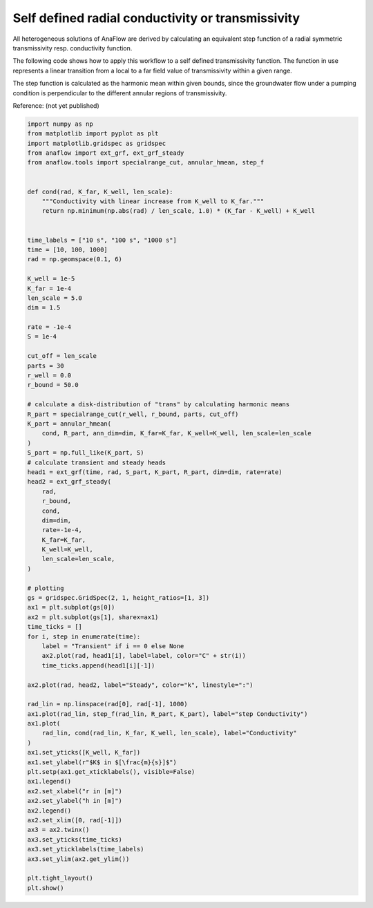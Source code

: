 
.. DO NOT EDIT.
.. THIS FILE WAS AUTOMATICALLY GENERATED BY SPHINX-GALLERY.
.. TO MAKE CHANGES, EDIT THE SOURCE PYTHON FILE:
.. "examples/13_self_defined_transmissivity.py"
.. LINE NUMBERS ARE GIVEN BELOW.

.. only:: html

    .. note::
        :class: sphx-glr-download-link-note

        Click :ref:`here <sphx_glr_download_examples_13_self_defined_transmissivity.py>`
        to download the full example code

.. rst-class:: sphx-glr-example-title

.. _sphx_glr_examples_13_self_defined_transmissivity.py:


Self defined radial conductivity or transmissivity
==================================================

All heterogeneous solutions of AnaFlow are derived by calculating an equivalent
step function of a radial symmetric transmissivity resp. conductivity function.

The following code shows how to apply this workflow to a self defined
transmissivity function. The function in use represents a linear transition
from a local to a far field value of transmissivity within a given range.

The step function is calculated as the harmonic mean within given bounds,
since the groundwater flow under a pumping condition is perpendicular to the
different annular regions of transmissivity.

Reference: (not yet published)

.. GENERATED FROM PYTHON SOURCE LINES 18-98



.. image:: /examples/images/sphx_glr_13_self_defined_transmissivity_001.png
    :alt: 13 self defined transmissivity
    :class: sphx-glr-single-img





.. code-block:: default

    import numpy as np
    from matplotlib import pyplot as plt
    import matplotlib.gridspec as gridspec
    from anaflow import ext_grf, ext_grf_steady
    from anaflow.tools import specialrange_cut, annular_hmean, step_f


    def cond(rad, K_far, K_well, len_scale):
        """Conductivity with linear increase from K_well to K_far."""
        return np.minimum(np.abs(rad) / len_scale, 1.0) * (K_far - K_well) + K_well


    time_labels = ["10 s", "100 s", "1000 s"]
    time = [10, 100, 1000]
    rad = np.geomspace(0.1, 6)

    K_well = 1e-5
    K_far = 1e-4
    len_scale = 5.0
    dim = 1.5

    rate = -1e-4
    S = 1e-4

    cut_off = len_scale
    parts = 30
    r_well = 0.0
    r_bound = 50.0

    # calculate a disk-distribution of "trans" by calculating harmonic means
    R_part = specialrange_cut(r_well, r_bound, parts, cut_off)
    K_part = annular_hmean(
        cond, R_part, ann_dim=dim, K_far=K_far, K_well=K_well, len_scale=len_scale
    )
    S_part = np.full_like(K_part, S)
    # calculate transient and steady heads
    head1 = ext_grf(time, rad, S_part, K_part, R_part, dim=dim, rate=rate)
    head2 = ext_grf_steady(
        rad,
        r_bound,
        cond,
        dim=dim,
        rate=-1e-4,
        K_far=K_far,
        K_well=K_well,
        len_scale=len_scale,
    )

    # plotting
    gs = gridspec.GridSpec(2, 1, height_ratios=[1, 3])
    ax1 = plt.subplot(gs[0])
    ax2 = plt.subplot(gs[1], sharex=ax1)
    time_ticks = []
    for i, step in enumerate(time):
        label = "Transient" if i == 0 else None
        ax2.plot(rad, head1[i], label=label, color="C" + str(i))
        time_ticks.append(head1[i][-1])

    ax2.plot(rad, head2, label="Steady", color="k", linestyle=":")

    rad_lin = np.linspace(rad[0], rad[-1], 1000)
    ax1.plot(rad_lin, step_f(rad_lin, R_part, K_part), label="step Conductivity")
    ax1.plot(
        rad_lin, cond(rad_lin, K_far, K_well, len_scale), label="Conductivity"
    )
    ax1.set_yticks([K_well, K_far])
    ax1.set_ylabel(r"$K$ in $[\frac{m}{s}]$")
    plt.setp(ax1.get_xticklabels(), visible=False)
    ax1.legend()
    ax2.set_xlabel("r in [m]")
    ax2.set_ylabel("h in [m]")
    ax2.legend()
    ax2.set_xlim([0, rad[-1]])
    ax3 = ax2.twinx()
    ax3.set_yticks(time_ticks)
    ax3.set_yticklabels(time_labels)
    ax3.set_ylim(ax2.get_ylim())

    plt.tight_layout()
    plt.show()


.. rst-class:: sphx-glr-timing

   **Total running time of the script:** ( 0 minutes  0.792 seconds)


.. _sphx_glr_download_examples_13_self_defined_transmissivity.py:


.. only :: html

 .. container:: sphx-glr-footer
    :class: sphx-glr-footer-example



  .. container:: sphx-glr-download sphx-glr-download-python

     :download:`Download Python source code: 13_self_defined_transmissivity.py <13_self_defined_transmissivity.py>`



  .. container:: sphx-glr-download sphx-glr-download-jupyter

     :download:`Download Jupyter notebook: 13_self_defined_transmissivity.ipynb <13_self_defined_transmissivity.ipynb>`


.. only:: html

 .. rst-class:: sphx-glr-signature

    `Gallery generated by Sphinx-Gallery <https://sphinx-gallery.github.io>`_
